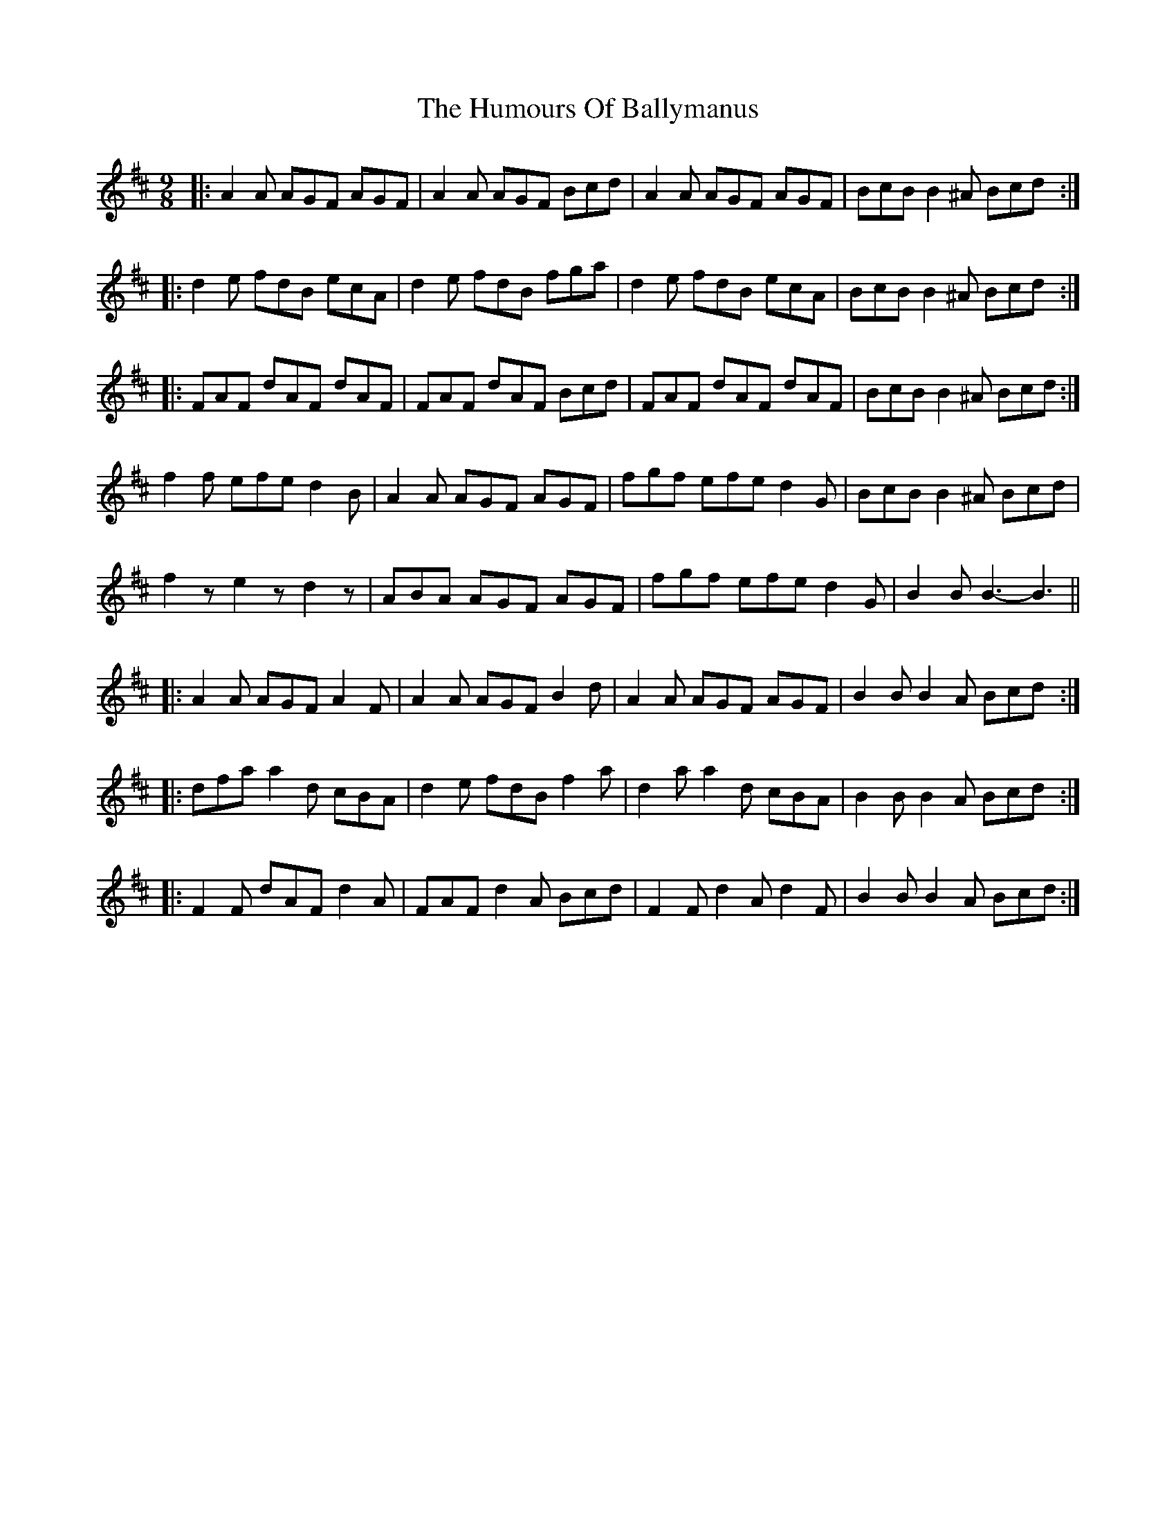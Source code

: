 X: 18101
T: Humours Of Ballymanus, The
R: slip jig
M: 9/8
K: Dmajor
|:A2 A AGF AGF|A2 A AGF Bcd|A2 A AGF AGF|BcB B2 ^A Bcd:|
|:d2 e fdB ecA|d2 e fdB fga|d2 e fdB ecA|BcB B2 ^A Bcd:|
|:FAF dAF dAF|FAF dAF Bcd|FAF dAF dAF|BcB B2 ^A Bcd:|
f2 f efe d2 B|A2 A AGF AGF|fgf efe d2 G|BcB B2 ^A Bcd|
f2 z e2 z d2 z|ABA AGF AGF|fgf efe d2 G|B2 B B3- B3||
|:A2 A AGF A2 F|A2 A AGF B2 d|A2 A AGF AGF|B2 B B2 A Bcd:|
|:dfa a2 d cBA|d2 e fdB f2 a|d2 a a2 d cBA|B2 B B2 A Bcd:|
|:F2 F dAF d2 A|FAF d2 A Bcd|F2 F d2 A d2 F|B2 B B2 A Bcd:|


